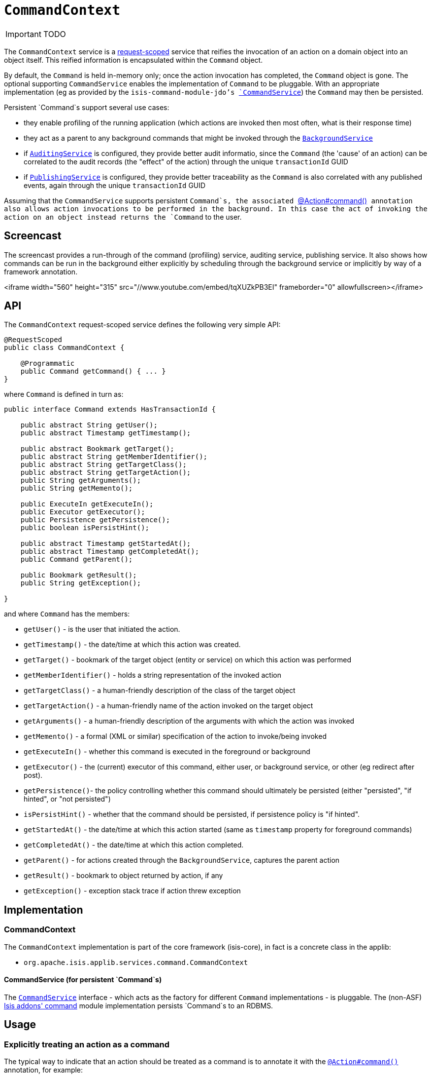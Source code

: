 [[_ug_reference-services-api_manpage-CommandContext]]
= `CommandContext`
:Notice: Licensed to the Apache Software Foundation (ASF) under one or more contributor license agreements. See the NOTICE file distributed with this work for additional information regarding copyright ownership. The ASF licenses this file to you under the Apache License, Version 2.0 (the "License"); you may not use this file except in compliance with the License. You may obtain a copy of the License at. http://www.apache.org/licenses/LICENSE-2.0 . Unless required by applicable law or agreed to in writing, software distributed under the License is distributed on an "AS IS" BASIS, WITHOUT WARRANTIES OR  CONDITIONS OF ANY KIND, either express or implied. See the License for the specific language governing permissions and limitations under the License.
:_basedir: ../
:_imagesdir: images/

IMPORTANT: TODO



The `CommandContext` service is a link:../../more-advanced-topics/how-to-09-020-How-to-write-a-typical-domain-service.html[request-scoped] service that reifies the invocation of an action on a domain object into an object itself. This reified information is encapsulated within the `Command` object.

By default, the `Command` is held in-memory only; once the action invocation has completed, the `Command` object is gone. The optional
 supporting `CommandService` enables the implementation of `Command` to be pluggable. With an appropriate implementation (eg as provided by the `isis-command-module-jdo`'s xref:_ug_reference-services-spi_manpage-CommandService[`CommandService`]) the `Command` may then be persisted.

Persistent `Command`s support several use cases:

* they enable profiling of the running application (which actions are invoked then most often, what is their response time)
* they act as a parent to any background commands that might be invoked through the xref:_ug_reference-services-api_manpage-BackgroundService[`BackgroundService`]
* if xref:_ug_reference-services-spi_manpage-AuditingService[`AuditingService`] is configured, they provide better audit informatio, since the `Command` (the 'cause' of an action) can be correlated to the audit records (the "effect" of the action) through the unique `transactionId` GUID
* if xref:_ug_reference-services-spi_manpage-PublishingService[`PublishingService`] is configured, they provide better traceability as the `Command` is also correlated with any published events, again through the unique `transactionId` GUID

Assuming that the `CommandService` supports persistent `Command`s, the associated xref:_ug_reference-annotations_manpage-Action_command[`@Action#command()`] annotation also allows action invocations to be performed in the background. In this case the act of invoking the action on an object instead returns the `Command` to the user.




[[_ug_reference-services-api_manpage-CommandContext_screencast]]
== Screencast

The screencast provides a run-through of the command (profiling) service, auditing service, publishing service. It also shows how commands can be run in the background either explicitly by scheduling through the background service or implicitly by way of a framework annotation.

<iframe width="560" height="315" src="//www.youtube.com/embed/tqXUZkPB3EI" frameborder="0" allowfullscreen></iframe>




== API

The `CommandContext` request-scoped service defines the following very simple API:

[source]
----
@RequestScoped
public class CommandContext {

    @Programmatic
    public Command getCommand() { ... }
}
----

where `Command` is defined in turn as:

[source]
----
public interface Command extends HasTransactionId {

    public abstract String getUser();
    public abstract Timestamp getTimestamp();

    public abstract Bookmark getTarget();
    public abstract String getMemberIdentifier();
    public abstract String getTargetClass();
    public abstract String getTargetAction();
    public String getArguments();
    public String getMemento();

    public ExecuteIn getExecuteIn();
    public Executor getExecutor();
    public Persistence getPersistence();
    public boolean isPersistHint();

    public abstract Timestamp getStartedAt();
    public abstract Timestamp getCompletedAt();
    public Command getParent();

    public Bookmark getResult();
    public String getException();

}
----

and where `Command` has the members:

* `getUser()` - is the user that initiated the action.
* `getTimestamp()` - the date/time at which this action was created.
* `getTarget()` - bookmark of the target object (entity or service) on which this action was performed
* `getMemberIdentifier()` - holds a string representation of the invoked action
* `getTargetClass()` - a human-friendly description of the class of the target object
* `getTargetAction()` - a human-friendly name of the action invoked on the target object
* `getArguments()` - a human-friendly description of the arguments with which the action was invoked
* `getMemento()` - a formal (XML or similar) specification of the action to invoke/being invoked
* `getExecuteIn()` - whether this command is executed in the foreground or background
* `getExecutor()` - the (current) executor of this command, either user, or background service, or other (eg redirect after post).
* `getPersistence()`- the policy controlling whether this command should ultimately be persisted (either "persisted", "if hinted", or "not persisted")
* `isPersistHint()` - whether that the command should be persisted, if persistence policy is "if hinted".
* `getStartedAt()` - the date/time at which this action started (same as `timestamp` property for foreground commands)
* `getCompletedAt()` - the date/time at which this action completed.
* `getParent()` - for actions created through the `BackgroundService`, captures the parent action
* `getResult()` - bookmark to object returned by action, if any
* `getException()` - exception stack trace if action threw exception




== Implementation


=== CommandContext

The `CommandContext` implementation is part of the core framework (isis-core), in fact is a concrete class in the applib:

* `org.apache.isis.applib.services.command.CommandContext`

==== CommandService (for persistent `Command`s)

The xref:_ug_reference-services-api_manpage-CommandService[`CommandService`] interface - which acts as the factory for different `Command` implementations - is pluggable.  The  (non-ASF) http://github.com/isisaddons/isis-module-command[Isis addons' command] module implementation persists `Command`s to an RDBMS.




== Usage

=== Explicitly treating an action as a command

The typical way to indicate that an action should be treated as a command is to annotate it with the xref:_ug_reference-annotations_manpage-Action_command[`@Action#command()`] annotation, for example:

[source,java]
----
public class ToDoItem ... {
    @Action(command=CommandReification.ENABLED)
    public ToDoItem completed() { ... }
}
----

The annotation can also be used to specify whether the command should be performed in the background, for example:

[source,java]
----
public class ToDoItem ... {
    @Command(executeIn=ExecuteIn.BACKGROUND)
    public ToDoItem scheduleImplicitly() {
        completeSlowly(3000);
        return this;
    }
}
----

When a background command is invoked, the user is returned the command object itself (to provide a handle to the command being invoked).

This requires that an implementation of xref:_ug_reference-services-spi_manpage-CommandService[`CommandService`] that persists the commands (such as the (non-ASF) http://github.com/isisaddons/isis-module-command[Isis addons' command] module's `CommandService`) is configured. It also requires that a scheduler is configured to execute the background commands, see xref:_ug_reference-services-spi_manpage-BackgroundCommandService[`BackgroundCommandService`]).



=== Making commands the default

As an alternative to annotating every action with `@Command`, alternatively this can be configured as the default.

To treat every action as a command, add the following to `isis.properties`:

[source,ini]
----
isis.services.command.actions=all
----

For some applications it may be required to record (as commands) only those actions that update objects; in other words queries and searches can be ignored. Put another way, only actions annotated (with xref:_ug_reference-annotations_manpage-Action_semantics[`@Action#semantics()`]) as IDEMPOTENT or NON_IDEMPOTENT should be treated as commands. In this case, use:

[source,ini]
----
isis.services.command.actions=ignoreQueryOnly
----

To prevent an action from being treated as a command (even if globally enabled), use the `@Command` annotation with the `disabled` attribute:

[source,java]
----
@Command(disabled=true)
public void notACommand() { ... }
----

To disable globally, use:


[source,ini]
----
isis.services.command.actions=none
----

If the key is not present in `isis.properties`, then commands are disabled by default.



=== Interacting with the services

Typically the domain objects have little need to interact with the `CommandContext` and `Command` directly; what is more useful is that these are persisted in support of the various use cases identified above.

One case however where a domain object might want to obtain the `Command` is to determine whether it has been invoked in the foreground, or in the background. It can do this using the `getExecutedIn()` method:



[source,java]
----
ExecutedIn executedIn = commandContext.getCommand().getExecutedIn();
----

If run in the background, it might then notify the user (eg by email) if all work is done.

This leads us onto a related point, distinguishng the effective user vs the real user. When running in the foreground, the current user can be obtained from the `DomainObjectContainer`, using:

[source,java]
----
String user = container.getUser().getName();
----

If running in the background, however, then the current user will be the credentials of the background process, for example as run by a Quartz scheduler job.

The domain object can still obtain the original ("effective") user that caused the job to be created, using:

[source,java]
----
String user = commandContext.getCommand().getUser();
----




== Registering the Services

Assuming that the `configuration-and-annotation` services installer is configured:

[source,ini]
----
isis.services-installer=configuration-and-annotation
----

then the `CommandContext` service is automatically registered and injected into your entities/services; no further configuration is required.




== Related Services

As discussed above, the supporting xref:_ug_reference-services-spi_manpage-CommandService[`CommandService`] enables `Command` objects to be persisted. Other related services are the xref:_ug_reference-services-api_manpage-BackgroundService[`BackgroundService`] and xref:_ug_reference-services-spi_manpage-BackgroundCommandService[`BackgroundCommandService`]). For `BackgroundService` captures commands for execution in the background, while the [BackgroundCommandService] persists such commands for execution.

The implementations of `CommandService` and `BackgroundCommandService` are intended to go together, so that persistent parent `Command`s can be associated with their child background `Command`s.